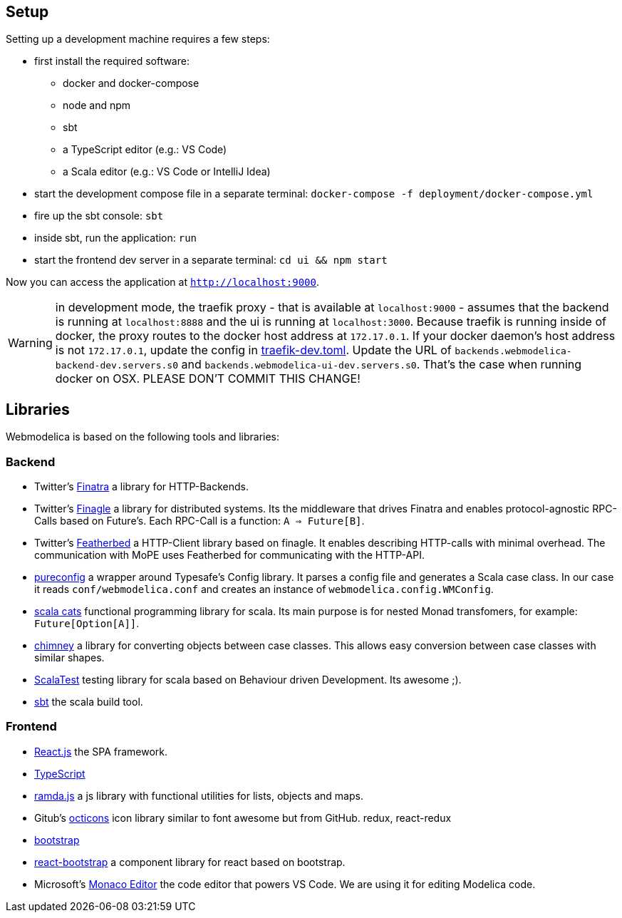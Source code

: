 == Setup

Setting up a development machine requires a few steps:

* first install the required software:
  - docker and docker-compose
  - node and npm
  - sbt
  - a TypeScript editor (e.g.: VS Code)
  - a Scala editor (e.g.: VS Code or IntelliJ Idea)
* start the development compose file in a separate terminal: `docker-compose -f deployment/docker-compose.yml`
* fire up the sbt console: `sbt`
* inside sbt, run the application: `run`
* start the frontend dev server in a separate terminal: `cd ui && npm start`

Now you can access the application at `http://localhost:9000`.

WARNING: in development mode, the traefik proxy - that is available at `localhost:9000` -
  assumes that the backend is running at `localhost:8888` and the ui is running at `localhost:3000`.
  Because traefik is running inside of docker, the proxy routes to the docker host address at `172.17.0.1`.
  If your docker daemon's host address is not `172.17.0.1`, update the config in
  link:../deployment/config/traefik-dev.toml[traefik-dev.toml].
  Update the URL of `backends.webmodelica-backend-dev.servers.s0` and `backends.webmodelica-ui-dev.servers.s0`.
  That's the case when running docker on OSX.
  PLEASE DON'T COMMIT THIS CHANGE!

== Libraries

Webmodelica is based on the following tools and libraries:

=== Backend
* Twitter's https://twitter.github.io/finatra/user-guide/[Finatra]
  a library for HTTP-Backends.

* Twitter's https://twitter.github.io/finagle/[Finagle]
  a library for distributed systems.
  Its the middleware that drives Finatra and enables protocol-agnostic
  RPC-Calls based on Future's.
  Each RPC-Call is a function: `A => Future[B]`.

* Twitter's https://finagle.github.io/featherbed/doc/02-basic-usage.html[Featherbed]
  a HTTP-Client library based on finagle.
  It enables describing HTTP-calls with minimal overhead.
  The communication with MoPE uses Featherbed for communicating with the HTTP-API.

* https://pureconfig.github.io/[pureconfig]
  a wrapper around Typesafe's Config library.
  It parses a config file and generates a Scala case class.
  In our case it reads `conf/webmodelica.conf` and creates an instance of `webmodelica.config.WMConfig`.

* https://typelevel.org/cats/[scala cats]
  functional programming library for scala.
  Its main purpose is for nested Monad transfomers, for example: `Future[Option[A]]`.

* https://scalalandio.github.io/chimney/[chimney]
  a library for converting objects between case classes.
  This allows easy conversion between case classes with similar shapes.

* http://www.scalatest.org/at_a_glance/FlatSpec[ScalaTest]
  testing library for scala based on Behaviour driven Development.
  Its awesome ;).

* https://www.scala-sbt.org/1.x/docs/index.html[sbt]
  the scala build tool.


=== Frontend
* https://reactjs.org/[React.js]
  the SPA framework.
* https://www.typescriptlang.org/[TypeScript]
* https://ramdajs.com/docs/[ramda.js]
  a js library with functional utilities for lists, objects and maps.
* Gitub's https://octicons.github.com/[octicons]
  icon library similar to font awesome but from GitHub.
  redux, react-redux
* https://getbootstrap.com/[bootstrap]
* https://react-bootstrap.github.io/[react-bootstrap]
  a component library for react based on bootstrap.
* Microsoft's https://microsoft.github.io/monaco-editor/playground.html[Monaco Editor]
  the code editor that powers VS Code. We are using it for editing Modelica code.
